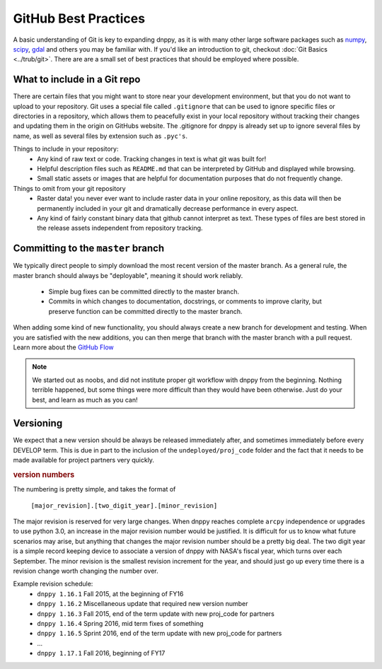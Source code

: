 GitHub Best Practices
=====================

A basic understanding of Git is key to expanding dnppy, as it is with many other large software packages such as `numpy`_,  `scipy`_,  `gdal`_ and others you may be familiar with. If you'd like an introduction to git, checkout :doc:`Git Basics <../trub/git>`. There are are a small set of best practices that should be employed where possible.

What to include in a Git repo
-----------------------------

There are certain files that you might want to store near your development environment, but that you do not want to upload to your repository. Git uses a special file called ``.gitignore`` that can be used to ignore specific files or directories in a repository, which allows them to peacefully exist in your local repository without tracking their changes and updating them in the origin on GitHubs website. The .gitignore for dnppy is already set up to ignore several files by name, as well as several files by extension such as ``.pyc's``.

Things to include in your repository:
    * Any kind of raw text or code. Tracking changes in text is what git was built for!
    * Helpful description files such as ``README.md`` that can be interpreted by GitHub and displayed while browsing.
    * Small static assets or images that are helpful for documentation purposes that do not frequently change.

Things to omit from your git repository
    * Raster data! you never ever want to include raster data in your online repository, as this data will then be permanently included in your git and dramatically decrease performance in every aspect.
    * Any kind of fairly constant binary data that github cannot interpret as text. These types of files are best stored in the release assets independent from repository tracking.


Committing to the ``master`` branch
-----------------------------------

We typically direct people to simply download the most recent version of the master branch. As a general rule, the master branch should always be "deployable", meaning it should work reliably.

    * Simple bug fixes can be committed directly to the master branch.
    * Commits in which changes to documentation, docstrings, or comments to improve clarity, but preserve function can be committed directly to the master branch.

When adding some kind of new functionality, you should always create a new branch for development and testing. When you are satisfied with the new additions, you can then merge that branch with the master branch with a pull request. Learn more about the `GitHub Flow`_

.. _GitHub Flow: https://guides.github.com/introduction/flow/


.. note:: We started out as noobs, and did not institute proper git workflow with dnppy from the beginning. Nothing terrible happened, but some things were more difficult than they would have been otherwise. Just do your best, and learn as much as you can!


Versioning
----------
We expect that a new version should be always be released immediately after, and sometimes immediately before every DEVELOP term. This is due in part to the inclusion of the ``undeployed/proj_code`` folder and the fact that it needs to be made available for project partners very quickly.

.. rubric:: version numbers

The numbering is pretty simple, and takes the format of

    ``[major_revision].[two_digit_year].[minor_revision]``

The major revision is reserved for very large changes. When dnppy reaches complete ``arcpy`` independence or upgrades to use python 3.0, an increase in the major revision number would be justified. It is difficult for us to know what future scenarios may arise, but anything that changes the major revision number should be a pretty big deal. The two digit year is a simple record keeping device to associate a version of dnppy with NASA's fiscal year, which turns over each September. The minor revision is the smallest revision increment for the year, and should just go up every time there is a revision change worth changing the number over.

Example revision schedule:
    * ``dnppy 1.16.1`` Fall 2015, at the beginning of FY16
    * ``dnppy 1.16.2`` Miscellaneous update that required new version number
    * ``dnppy 1.16.3`` Fall 2015, end of the term update with new proj_code for partners
    * ``dnppy 1.16.4`` Spring 2016, mid term fixes of something
    * ``dnppy 1.16.5`` Sprint 2016, end of the term update with new proj_code for partners
    * ...
    * ``dnppy 1.17.1`` Fall 2016, beginning of FY17

.. _numpy: https://github.com/numpy/numpy
.. _scipy: https://github.com/scipy/scipy
.. _gdal: https://github.com/OSGeo/gdal